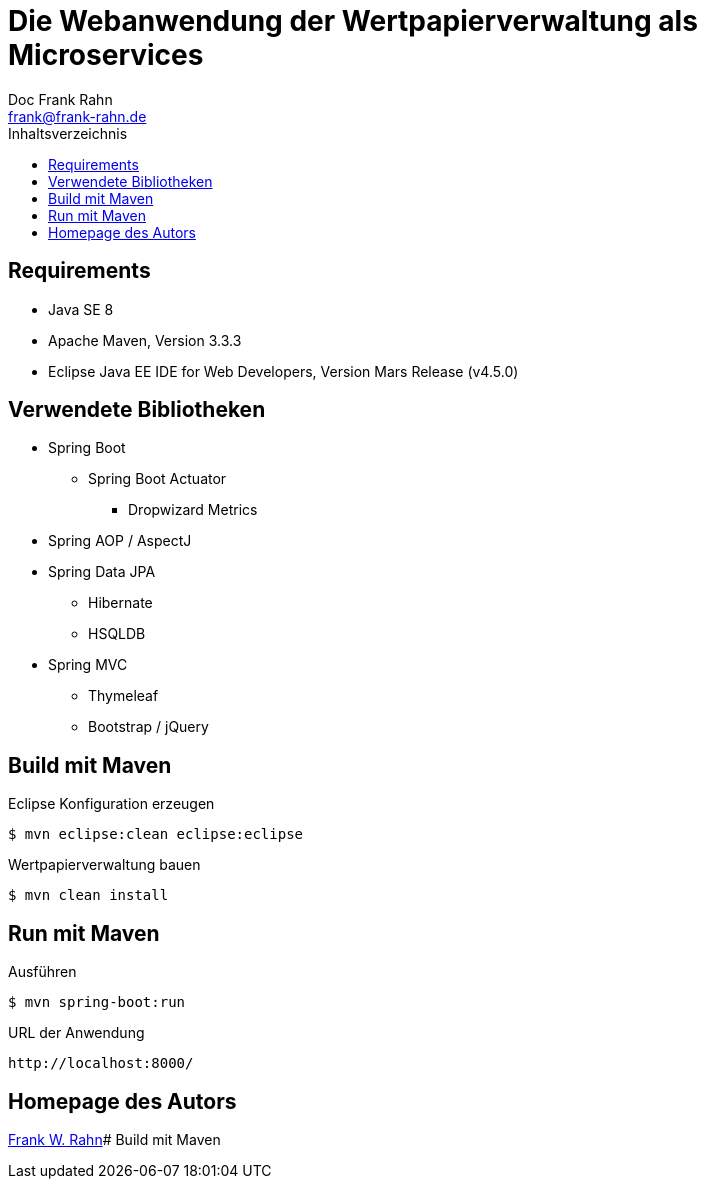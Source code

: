 = Die Webanwendung der Wertpapierverwaltung als Microservices
Doc Frank Rahn <frank@frank-rahn.de>
:toc:
:toclevels: 3
:toc-title: Inhaltsverzeichnis
:toc-placement!:
:sectanchors:
:source-highlighter: pygments

toc::[]

== Requirements
* Java SE 8
* Apache Maven, Version 3.3.3
* Eclipse Java EE IDE for Web Developers, Version Mars Release (v4.5.0)

== Verwendete Bibliotheken
* Spring Boot
** Spring Boot Actuator
*** Dropwizard Metrics
* Spring AOP / AspectJ
* Spring Data JPA
** Hibernate
** HSQLDB
* Spring MVC
** Thymeleaf
** Bootstrap / jQuery

== Build mit Maven
[source,Bash]
.Eclipse Konfiguration erzeugen
----
$ mvn eclipse:clean eclipse:eclipse
----

[source,bash]
.Wertpapierverwaltung bauen
----
$ mvn clean install
----

== Run mit Maven
[source,bash]
.Ausführen
----
$ mvn spring-boot:run
----

[source]
.URL der Anwendung
----
http://localhost:8000/
----

== Homepage des Autors
http://www.frank-rahn.de/?utm_source=github&utm_medium=readme&utm_campaign=microservices&utm_content=top[Frank W. Rahn]# Build mit Maven